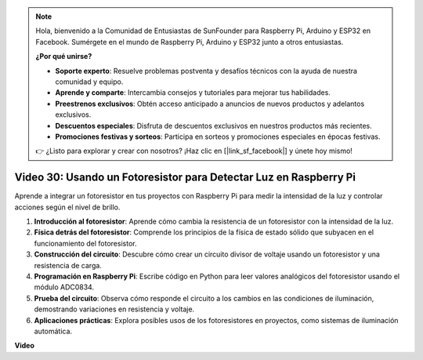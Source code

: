 .. note::

    Hola, bienvenido a la Comunidad de Entusiastas de SunFounder para Raspberry Pi, Arduino y ESP32 en Facebook. Sumérgete en el mundo de Raspberry Pi, Arduino y ESP32 junto a otros entusiastas.

    **¿Por qué unirse?**

    - **Soporte experto**: Resuelve problemas postventa y desafíos técnicos con la ayuda de nuestra comunidad y equipo.
    - **Aprende y comparte**: Intercambia consejos y tutoriales para mejorar tus habilidades.
    - **Preestrenos exclusivos**: Obtén acceso anticipado a anuncios de nuevos productos y adelantos exclusivos.
    - **Descuentos especiales**: Disfruta de descuentos exclusivos en nuestros productos más recientes.
    - **Promociones festivas y sorteos**: Participa en sorteos y promociones especiales en épocas festivas.

    👉 ¿Listo para explorar y crear con nosotros? ¡Haz clic en [|link_sf_facebook|] y únete hoy mismo!


Video 30: Usando un Fotoresistor para Detectar Luz en Raspberry Pi
=======================================================================================

Aprende a integrar un fotoresistor en tus proyectos con Raspberry Pi para medir la intensidad de la luz y controlar acciones según el nivel de brillo.

1. **Introducción al fotoresistor**: Aprende cómo cambia la resistencia de un fotoresistor con la intensidad de la luz.
2. **Física detrás del fotoresistor**: Comprende los principios de la física de estado sólido que subyacen en el funcionamiento del fotoresistor.
3. **Construcción del circuito**: Descubre cómo crear un circuito divisor de voltaje usando un fotoresistor y una resistencia de carga.
4. **Programación en Raspberry Pi**: Escribe código en Python para leer valores analógicos del fotoresistor usando el módulo ADC0834.
5. **Prueba del circuito**: Observa cómo responde el circuito a los cambios en las condiciones de iluminación, demostrando variaciones en resistencia y voltaje.
6. **Aplicaciones prácticas**: Explora posibles usos de los fotoresistores en proyectos, como sistemas de iluminación automática.


**Video**

.. raw:: html

    <iframe width="700" height="500" src="https://www.youtube.com/embed/LLYJsXEQueM?si=S8H16QtaW122F_sC" title="YouTube video player" frameborder="0" allow="accelerometer; autoplay; clipboard-write; encrypted-media; gyroscope; picture-in-picture; web-share" allowfullscreen></iframe>


